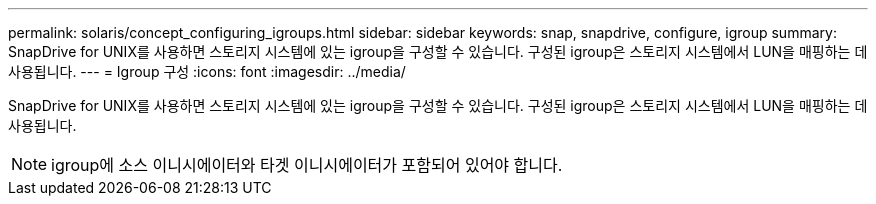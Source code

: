 ---
permalink: solaris/concept_configuring_igroups.html 
sidebar: sidebar 
keywords: snap, snapdrive, configure, igroup 
summary: SnapDrive for UNIX를 사용하면 스토리지 시스템에 있는 igroup을 구성할 수 있습니다. 구성된 igroup은 스토리지 시스템에서 LUN을 매핑하는 데 사용됩니다. 
---
= Igroup 구성
:icons: font
:imagesdir: ../media/


[role="lead"]
SnapDrive for UNIX를 사용하면 스토리지 시스템에 있는 igroup을 구성할 수 있습니다. 구성된 igroup은 스토리지 시스템에서 LUN을 매핑하는 데 사용됩니다.


NOTE: igroup에 소스 이니시에이터와 타겟 이니시에이터가 포함되어 있어야 합니다.
